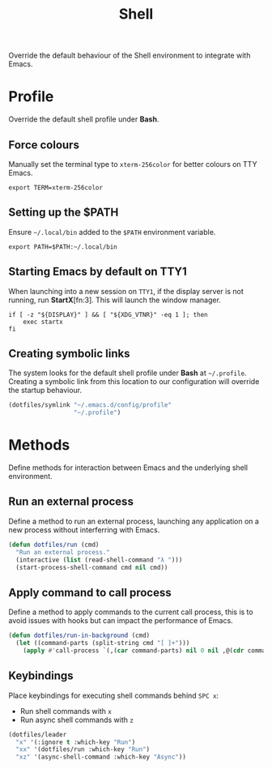 #+TITLE: Shell
#+AUTHOR: Christopher James Hayward
#+EMAIL: chris@chrishayward.xyz

#+PROPERTY: header-args:emacs-lisp :tangle shell.el :comments org
#+PROPERTY: header-args            :results silent :eval no-export :comments org

#+OPTIONS: num:nil toc:nil todo:nil tasks:nil tags:nil
#+OPTIONS: skip:nil author:nil email:nil creator:nil timestamp:nil

Override the default behaviour of the Shell environment to integrate with Emacs.

* Profile
:PROPERTIES:
:header-args: :tangle ../config/profile :comments org
:END:

Override the default shell profile under *Bash*.

** Force colours

Manually set the terminal type to ~xterm-256color~ for better colours on TTY Emacs.

#+begin_src shell
export TERM=xterm-256color
#+end_src

** Setting up the $PATH

 Ensure ~~/.local/bin~ added to the =$PATH= environment variable.

#+begin_src shell
export PATH=$PATH:~/.local/bin
#+end_src

** Starting Emacs by default on TTY1

When launching into a new session on ~TTY1~, if the display server is not running, run *StartX*[fn:3]. This will launch the window manager.

#+begin_src shell
if [ -z "${DISPLAY}" ] && [ "${XDG_VTNR}" -eq 1 ]; then
    exec startx
fi
#+end_src

** Creating symbolic links

The system looks for the default shell profile under *Bash* at ~~/.profile~. Creating a symbolic link from this location to our configuration will override the startup behaviour.

#+begin_src emacs-lisp
(dotfiles/symlink "~/.emacs.d/config/profile"
                  "~/.profile")
#+end_src

* Methods

Define methods for interaction between Emacs and the underlying shell environment.

** Run an external process

Define a method to run an external process, launching any application on a new process without interferring with Emacs.

#+begin_src emacs-lisp
(defun dotfiles/run (cmd)
  "Run an external process."
  (interactive (list (read-shell-command "λ ")))
  (start-process-shell-command cmd nil cmd))
#+end_src

** Apply command to call process

Define a method to apply commands to the current call process, this is to avoid issues with hooks but can impact the performance of Emacs.

#+begin_src emacs-lisp
(defun dotfiles/run-in-background (cmd)
  (let ((command-parts (split-string cmd "[ ]+")))
    (apply #'call-process `(,(car command-parts) nil 0 nil ,@(cdr command-parts)))))
#+end_src

** Keybindings

Place keybindings for executing shell commands behind =SPC x=:

+ Run shell commands with =x=
+ Run async shell commands with =z=

#+begin_src emacs-lisp
(dotfiles/leader
  "x" '(:ignore t :which-key "Run")
  "xx" '(dotfiles/run :which-key "Run")
  "xz" '(async-shell-command :which-key "Async"))
#+end_src
